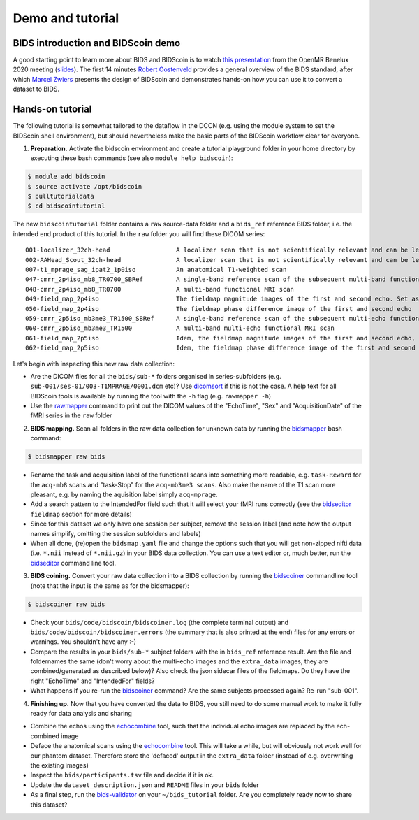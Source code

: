 Demo and tutorial
=================

BIDS introduction and BIDScoin demo
-----------------------------------

A good starting point to learn more about BIDS and BIDScoin is to watch `this presentation <https://youtu.be/aRDK4Gj5qzE>`__ from the OpenMR Benelux 2020 meeting (`slides <https://osf.io/pm36z/>`__). The first 14 minutes `Robert Oostenveld <https://openmrbenelux.github.io/page-speakers/#robert>`__ provides a general overview of the BIDS standard, after which `Marcel Zwiers <https://www.linkedin.com/in/mzwiers>`__ presents the design of BIDScoin and demonstrates hands-on how you can use it to convert a dataset to BIDS.

Hands-on tutorial
-----------------

The following tutorial is somewhat tailored to the dataflow in the DCCN (e.g. using the module system to set the BIDScoin shell environment), but should nevertheless make the basic parts of the BIDScoin workflow clear for everyone.

1. **Preparation.** Activate the bidscoin environment and create a tutorial playground folder in your home directory by executing these bash commands (see also ``module help bidscoin``):

.. code-block:: console

   $ module add bidscoin
   $ source activate /opt/bidscoin
   $ pulltutorialdata
   $ cd bidscointutorial

The new ``bidscointutorial`` folder contains a ``raw`` source-data folder and a ``bids_ref`` reference BIDS folder, i.e. the intended end product of this tutorial. In the ``raw`` folder you will find these DICOM series:

::

   001-localizer_32ch-head                  A localizer scan that is not scientifically relevant and can be left out of the BIDS dataset
   002-AAHead_Scout_32ch-head               A localizer scan that is not scientifically relevant and can be left out of the BIDS dataset
   007-t1_mprage_sag_ipat2_1p0iso           An anatomical T1-weighted scan
   047-cmrr_2p4iso_mb8_TR0700_SBRef         A single-band reference scan of the subsequent multi-band functional MRI scan
   048-cmrr_2p4iso_mb8_TR0700               A multi-band functional MRI scan
   049-field_map_2p4iso                     The fieldmap magnitude images of the first and second echo. Set as "magnitude1", bidscoiner will recognize the format. This fieldmap is intended for the previous functional MRI scan
   050-field_map_2p4iso                     The fieldmap phase difference image of the first and second echo
   059-cmrr_2p5iso_mb3me3_TR1500_SBRef      A single-band reference scan of the subsequent multi-echo functional MRI scan
   060-cmrr_2p5iso_mb3me3_TR1500            A multi-band multi-echo functional MRI scan
   061-field_map_2p5iso                     Idem, the fieldmap magnitude images of the first and second echo, intended for the previous functional MRI scan
   062-field_map_2p5iso                     Idem, the fieldmap phase difference image of the first and second echo

Let's begin with inspecting this new raw data collection:

- Are the DICOM files for all the ``bids/sub-*`` folders organised in series-subfolders (e.g. ``sub-001/ses-01/003-T1MPRAGE/0001.dcm`` etc)? Use `dicomsort <preparation.html#dicomsort>`__ if this is not the case. A help text for all BIDScoin tools is available by running the tool with the ``-h`` flag (e.g. ``rawmapper -h``)
- Use the `rawmapper <preparation.html#rawmapper>`__ command to print out the DICOM values of the "EchoTime", "Sex" and "AcquisitionDate" of the fMRI series in the ``raw`` folder

2. **BIDS mapping.** Scan all folders in the raw data collection for unknown data by running the `bidsmapper <workflow.html#step-1a-running-the-bidsmapper>`__ bash command:

.. code-block:: console

   $ bidsmapper raw bids

-  Rename the task and acquisition label of the functional scans into something more readable, e.g. ``task-Reward`` for the ``acq-mb8`` scans and "task-Stop" for the ``acq-mb3me3 scans``. Also make the name of the T1 scan more pleasant, e.g. by naming the aquisition label simply ``acq-mprage``.
-  Add a search pattern to the IntendedFor field such that it will select your fMRI runs correctly (see the `bidseditor <workflow.html#step-1b-running-the-bidseditor>`__ ``fieldmap`` section for more details)
-  Since for this dataset we only have one session per subject, remove the session label (and note how the output names simplify, omitting the session subfolders and labels)
-  When all done, (re)open the ``bidsmap.yaml`` file and change the options such that you will get non-zipped nifti data (i.e. ``*.nii`` instead of ``*.nii.gz``) in your BIDS data collection. You can use a text editor or, much better, run the `bidseditor <workflow.html#step-1b-running-the-bidseditor>`__ command line tool.

3. **BIDS coining.** Convert your raw data collection into a BIDS collection by running the `bidscoiner <workflow.html#step-2-running-the-bidscoiner>`__ commandline tool (note that the input is the same as for the bidsmapper):

.. code-block:: console

   $ bidscoiner raw bids

-  Check your ``bids/code/bidscoin/bidscoiner.log`` (the complete terminal output) and ``bids/code/bidscoin/bidscoiner.errors`` (the summary that is also printed at the end) files for any errors or warnings. You shouldn't have any :-)
-  Compare the results in your ``bids/sub-*`` subject folders with the in ``bids_ref`` reference result. Are the file and foldernames the same (don't worry about the multi-echo images and the ``extra_data`` images, they are combined/generated as described below)? Also check the json sidecar files of the fieldmaps. Do they have the right "EchoTime" and "IntendedFor" fields?
-  What happens if you re-run the `bidscoiner <workflow.html#step-2-running-the-bidscoiner>`__ command? Are the same subjects processed again? Re-run "sub-001".

4. **Finishing up.** Now that you have converted the data to BIDS, you still need to do some manual work to make it fully ready for data analysis and sharing

-  Combine the echos using the `echocombine <finalizing.html#multi-echo-combination>`__ tool, such that the individual echo images are replaced by the ech-combined image
-  Deface the anatomical scans using the `echocombine <finalizing.html#multi-echo-combination>`__ tool. This will take a while, but will obviously not work well for our phantom dataset. Therefore store the 'defaced' output in the ``extra_data`` folder (instead of e.g. overwriting the existing images)
-  Inspect the ``bids/participants.tsv`` file and decide if it is ok.
-  Update the ``dataset_description.json`` and ``README`` files in your ``bids`` folder
-  As a final step, run the `bids-validator <https://bids-standard.github.io/bids-validator/>`__ on your ``~/bids_tutorial`` folder. Are you completely ready now to share this dataset?
